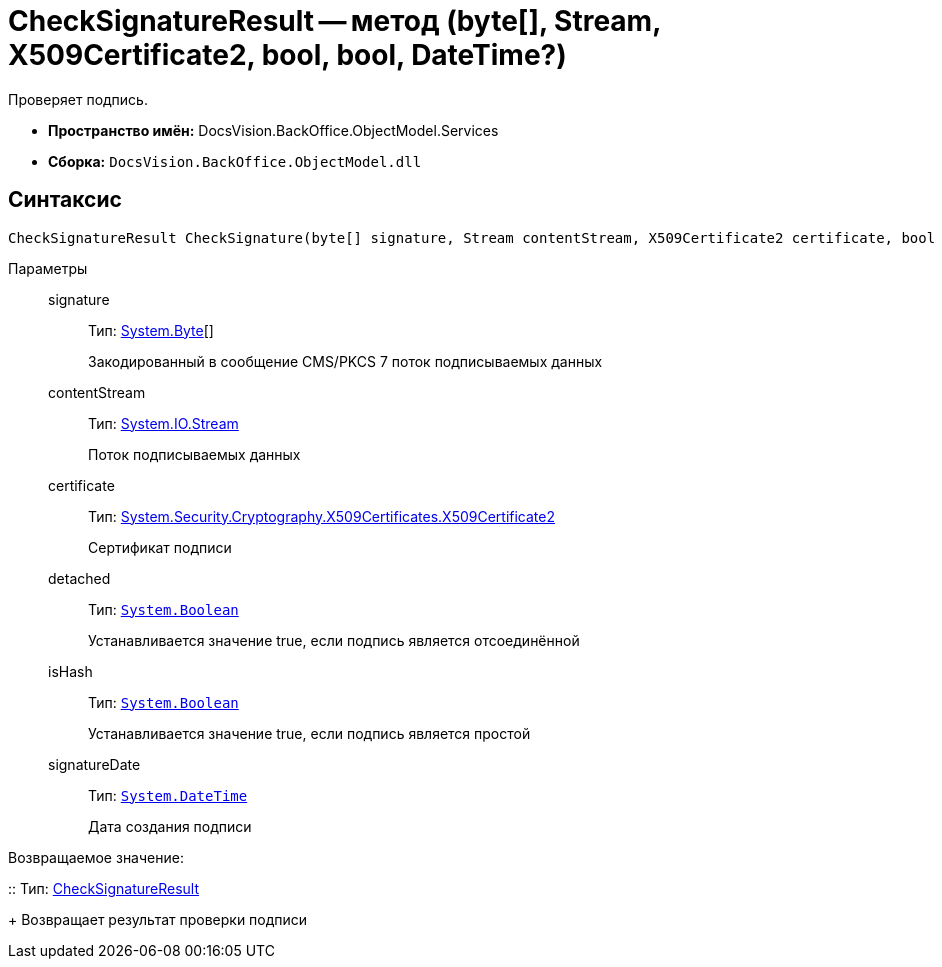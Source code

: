 = CheckSignatureResult -- метод (byte[], Stream, X509Certificate2, bool, bool, DateTime?)

Проверяет подпись.

* *Пространство имён:* DocsVision.BackOffice.ObjectModel.Services
* *Сборка:* `DocsVision.BackOffice.ObjectModel.dll`

[[CheckSignatureResult_CheckSignature_MT__section_jct_3ds_mpb]]
== Синтаксис

[source,csharp]
----
CheckSignatureResult CheckSignature(byte[] signature, Stream contentStream, X509Certificate2 certificate, bool detached, bool isHash, DateTime? signatureDate)
----

[[CheckSignatureResult_CheckSignature_MT__section_nyy_4fs_mpb]]
Параметры::
signature:::
Тип: http://msdn.microsoft.com/ru-ru/library/system.byte.aspx[System.Byte][]
+
Закодированный в сообщение CMS/PKCS 7 поток подписываемых данных
contentStream:::
Тип: http://msdn.microsoft.com/ru-ru/library/system.io.stream.aspx[System.IO.Stream]
+
Поток подписываемых данных

certificate:::
Тип: http://msdn.microsoft.com/ru-ru/library/system.security.cryptography.x509certificates.x509certificate2.aspx[System.Security.Cryptography.X509Certificates.X509Certificate2]
+
Сертификат подписи
detached:::
Тип: `http://msdn.microsoft.com/ru-ru/library/system.boolean.aspx[System.Boolean]`
+
Устанавливается значение true, если подпись является отсоединённой

isHash:::
Тип: `http://msdn.microsoft.com/ru-ru/library/system.boolean.aspx[System.Boolean]`
+
Устанавливается значение true, если подпись является простой
signatureDate:::
Тип: `http://msdn.microsoft.com/ru-ru/library/system.datetime.aspx[System.DateTime]`
+
Дата создания подписи

Возвращаемое значение:

::
Тип: xref:api/DocsVision/BackOffice/ObjectModel/Services/Entities/CheckSignatureResult_CL.adoc[CheckSignatureResult]
+
Возвращает результат проверки подписи
